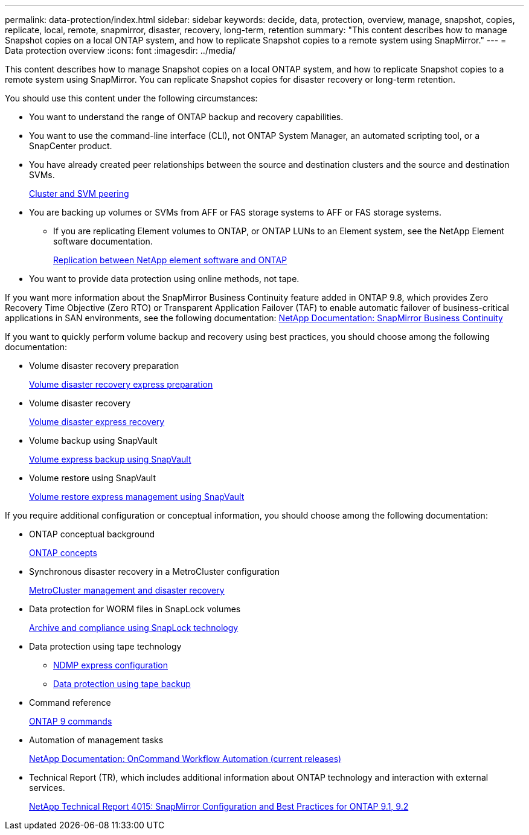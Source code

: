 ---
permalink: data-protection/index.html
sidebar: sidebar
keywords: decide, data, protection, overview, manage, snapshot, copies, replicate, local, remote, snapmirror, disaster, recovery, long-term, retention
summary: "This content describes how to manage Snapshot copies on a local ONTAP system, and how to replicate Snapshot copies to a remote system using SnapMirror."
---
= Data protection overview
:icons: font
:imagesdir: ../media/

[.lead]
This content describes how to manage Snapshot copies on a local ONTAP system, and how to replicate Snapshot copies to a remote system using SnapMirror. You can replicate Snapshot copies for disaster recovery or long-term retention.

You should use this content under the following circumstances:

* You want to understand the range of ONTAP backup and recovery capabilities.
* You want to use the command-line interface (CLI), not ONTAP System Manager, an automated scripting tool, or a SnapCenter product.
* You have already created peer relationships between the source and destination clusters and the source and destination SVMs.
+
https://docs.netapp.com/us-en/ontap/peering/index.html[Cluster and SVM peering]

* You are backing up volumes or SVMs from AFF or FAS storage systems to AFF or FAS storage systems.
 ** If you are replicating Element volumes to ONTAP, or ONTAP LUNs to an Element system, see the NetApp Element software documentation.
+
https://docs.netapp.com/us-en/ontap/element-replication/index.html[Replication between NetApp element software and ONTAP]
* You want to provide data protection using online methods, not tape.

If you want more information about the SnapMirror Business Continuity feature added in ONTAP 9.8, which provides Zero Recovery Time Objective (Zero RTO) or Transparent Application Failover (TAF) to enable automatic failover of business-critical applications in SAN environments, see the following documentation: https://docs.netapp.com/us-en/ontap/smbc[NetApp Documentation: SnapMirror Business Continuity]

If you want to quickly perform volume backup and recovery using best practices, you should choose among the following documentation:

* Volume disaster recovery preparation
+
https://docs.netapp.com/ontap-9/topic/com.netapp.doc.exp-sm-ic-cg/home.html[Volume disaster recovery express preparation]

* Volume disaster recovery
+
https://docs.netapp.com/ontap-9/topic/com.netapp.doc.exp-sm-ic-fr/home.html[Volume disaster express recovery]

* Volume backup using SnapVault
+
https://docs.netapp.com/ontap-9/topic/com.netapp.doc.exp-buvault/home.html[Volume express backup using SnapVault]

* Volume restore using SnapVault
+
https://docs.netapp.com/ontap-9/topic/com.netapp.doc.exp-buvault-restore/home.html[Volume restore express management using SnapVault]

If you require additional configuration or conceptual information, you should choose among the following documentation:

* ONTAP conceptual background
+
https://docs.netapp.com/us-en/ontap/concepts/index.html[ONTAP concepts]

* Synchronous disaster recovery in a MetroCluster configuration
+
https://docs.netapp.com/us-en/ontap-metrocluster/manage/index.html[MetroCluster management and disaster recovery]

* Data protection for WORM files in SnapLock volumes
+
https://docs.netapp.com/us-en/ontap/snaplock/index.html[Archive and compliance using SnapLock technology]

* Data protection using tape technology
 ** https://docs.netapp.com/us-en/ontap/ndmp/index.html[NDMP express configuration]
 ** https://docs.netapp.com/us-en/ontap/tape-backup/index.html[Data protection using tape backup]
* Command reference
+
http://docs.netapp.com/ontap-9/topic/com.netapp.doc.dot-cm-cmpr/GUID-5CB10C70-AC11-41C0-8C16-B4D0DF916E9B.html[ONTAP 9 commands]

* Automation of management tasks
+
http://mysupport.netapp.com/documentation/productlibrary/index.html?productID=61550[NetApp Documentation: OnCommand Workflow Automation (current releases)]

* Technical Report (TR), which includes additional information about ONTAP technology and interaction with external services.
+
http://www.netapp.com/us/media/tr-4015.pdf[NetApp Technical Report 4015: SnapMirror Configuration and Best Practices for ONTAP 9.1, 9.2]
